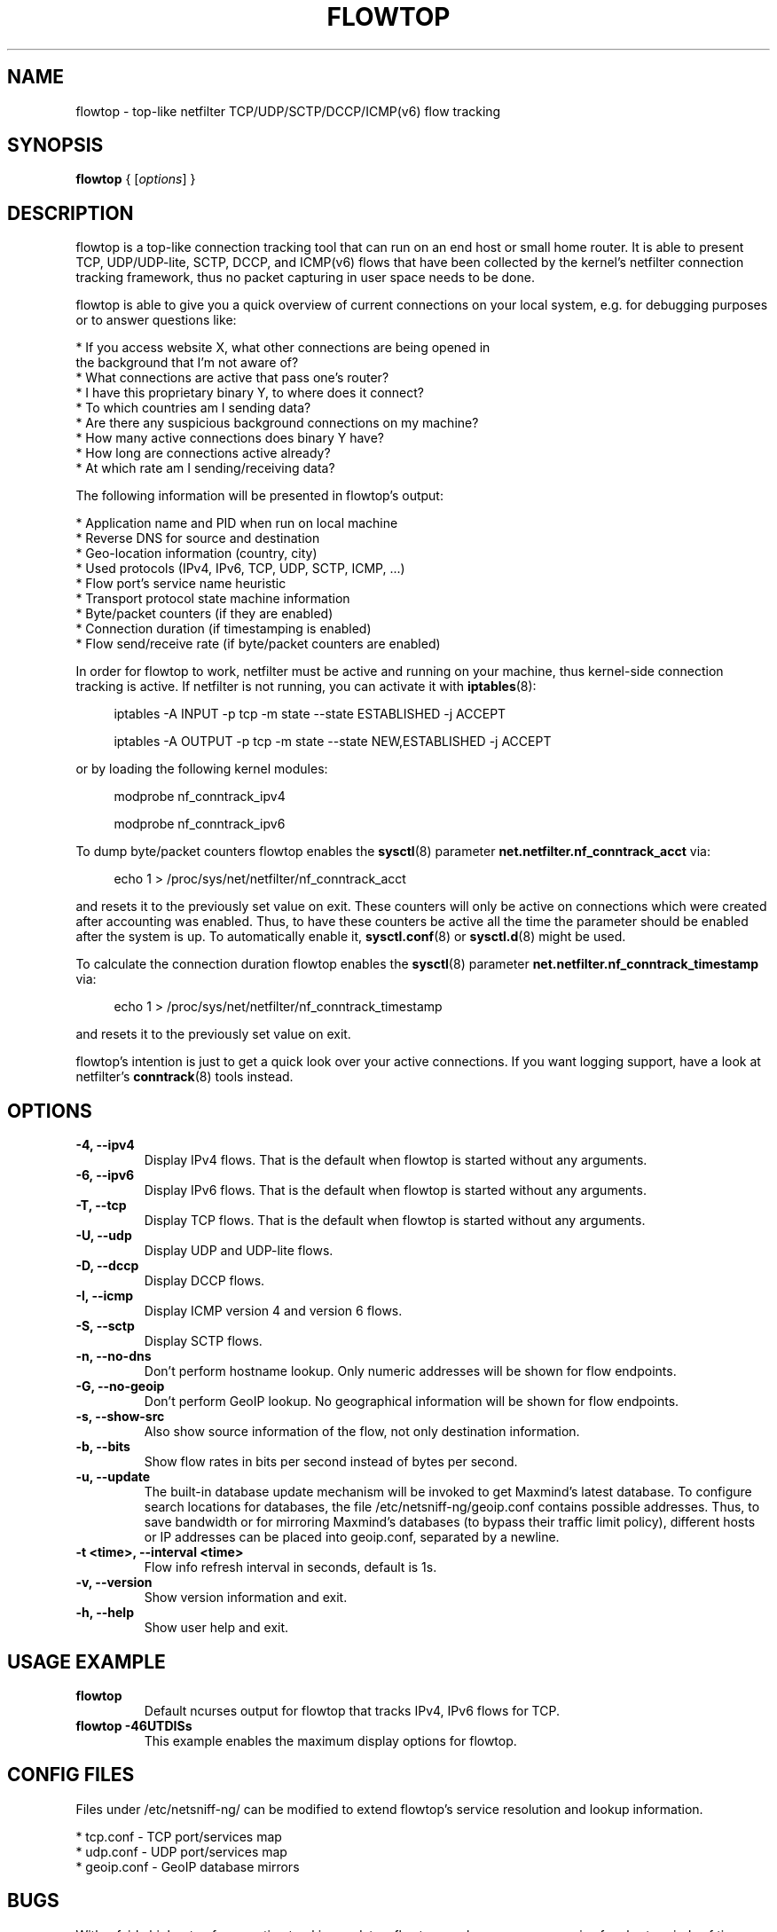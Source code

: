 .\" netsniff-ng - the packet sniffing beast
.\" Copyright 2013 Daniel Borkmann.
.\" Subject to the GPL, version 2.
.TH FLOWTOP 8 "03 March 2013" "Linux" "netsniff-ng toolkit"
.SH NAME
flowtop \- top-like netfilter TCP/UDP/SCTP/DCCP/ICMP(v6) flow tracking
.PP
.SH SYNOPSIS
.PP
\fBflowtop\fP { [\fIoptions\fP] }
.PP
.SH DESCRIPTION
.PP
flowtop is a top-like connection tracking tool that can run on an end host or
small home router. It is able to present TCP, UDP/UDP-lite, SCTP, DCCP, and
ICMP(v6) flows that have been collected by the kernel's netfilter connection
tracking framework, thus no packet capturing in user space needs to be done.
.PP
flowtop is able to give you a quick overview of current connections on your
local system, e.g. for debugging purposes or to answer questions like:
.PP
    * If you access website X, what other connections are being opened in
      the background that I'm not aware of?
    * What connections are active that pass one's router?
    * I have this proprietary binary Y, to where does it connect?
    * To which countries am I sending data?
    * Are there any suspicious background connections on my machine?
    * How many active connections does binary Y have?
    * How long are connections active already?
    * At which rate am I sending/receiving data?
.PP
The following information will be presented in flowtop's output:
.PP
    * Application name and PID when run on local machine
    * Reverse DNS for source and destination
    * Geo-location information (country, city)
    * Used protocols (IPv4, IPv6, TCP, UDP, SCTP, ICMP, ...)
    * Flow port's service name heuristic
    * Transport protocol state machine information
    * Byte/packet counters (if they are enabled)
    * Connection duration (if timestamping is enabled)
    * Flow send/receive rate (if byte/packet counters are enabled)
.PP
In order for flowtop to work, netfilter must be active and running
on your machine, thus kernel-side connection tracking is active. If netfilter
is not running, you can activate it with
.BR iptables (8):
.in +4
.sp
iptables -A INPUT -p tcp -m state --state ESTABLISHED -j ACCEPT
.sp
iptables -A OUTPUT -p tcp -m state --state NEW,ESTABLISHED -j ACCEPT
.in -4
.sp
or by loading the following kernel modules:
.sp
.in +4
modprobe nf_conntrack_ipv4
.sp
modprobe nf_conntrack_ipv6
.in -4
.PP
To dump byte/packet counters flowtop enables the
.BR sysctl (8)
parameter \fBnet.netfilter.nf_conntrack_acct\fP via:
.in +4
.sp
echo 1 > /proc/sys/net/netfilter/nf_conntrack_acct
.sp
.in -4
and resets it to the previously set value on exit. These counters will only be
active on connections which were created after accounting was enabled. Thus, to
have these counters be active all the time the parameter should be enabled after
the system is up. To automatically enable it,
.BR sysctl.conf (8)
or
.BR sysctl.d (8)
might be used.
.PP
To calculate the connection duration flowtop enables the
.BR sysctl (8)
parameter \fBnet.netfilter.nf_conntrack_timestamp\fP via:
.in +4
.sp
echo 1 > /proc/sys/net/netfilter/nf_conntrack_timestamp
.sp
.in -4
and resets it to the previously set value on exit.
.PP
flowtop's intention is just to get a quick look over your active connections.
If you want logging support, have a look at netfilter's
.BR conntrack (8)
tools instead.
.PP
.SH OPTIONS
.TP
.B -4, --ipv4
Display IPv4 flows. That is the default when flowtop is started without
any arguments.
.TP
.B -6, --ipv6
Display IPv6 flows. That is the default when flowtop is started without
any arguments.
.TP
.B -T, --tcp
Display TCP flows. That is the default when flowtop is started without
any arguments.
.TP
.B -U, --udp
Display UDP and UDP-lite flows.
.TP
.B -D, --dccp
Display DCCP flows.
.TP
.B -I, --icmp
Display ICMP version 4 and version 6 flows.
.TP
.B -S, --sctp
Display SCTP flows.
.TP
.B -n, --no-dns
Don't perform hostname lookup. Only numeric addresses will be shown for flow
endpoints.
.TP
.B -G, --no-geoip
Don't perform GeoIP lookup. No geographical information will be shown for flow
endpoints.
.TP
.B -s, --show-src
Also show source information of the flow, not only destination information.
.TP
.B -b, --bits
Show flow rates in bits per second instead of bytes per second.
.TP
.B -u, --update
The built-in database update mechanism will be invoked to get Maxmind's
latest database. To configure search locations for databases, the file
/etc/netsniff-ng/geoip.conf contains possible addresses. Thus, to save
bandwidth or for mirroring Maxmind's databases (to bypass their traffic
limit policy), different hosts or IP addresses can be placed into geoip.conf,
separated by a newline.
.TP
.B -t <time>, --interval <time>
Flow info refresh interval in seconds, default is 1s.
.TP
.B -v, --version
Show version information and exit.
.TP
.B -h, --help
Show user help and exit.
.PP
.SH USAGE EXAMPLE
.TP
.B flowtop
Default ncurses output for flowtop that tracks IPv4, IPv6 flows for TCP.
.TP
.B flowtop -46UTDISs
This example enables the maximum display options for flowtop.
.PP
.SH CONFIG FILES
.PP
Files under /etc/netsniff-ng/ can be modified to extend flowtop's
service resolution and lookup information.
.PP
    * tcp.conf - TCP port/services map
    * udp.conf - UDP port/services map
    * geoip.conf - GeoIP database mirrors
.PP
.SH BUGS
With a fairly high rate of connection tracking updates, flowtop can become
unresponsive for short periods of time while scrolling. The right fix would
be to replace flowtop's connection management backend with a better design
with respect to the locking approach. This is still on the "todo" list.
.PP
.SH LEGAL
flowtop is licensed under the GNU GPL version 2.0.
.PP
.SH HISTORY
.B flowtop
was originally written for the netsniff-ng toolkit by Daniel Borkmann. It
is currently maintained by Tobias Klauser <tklauser@distanz.ch> and Daniel
Borkmann <dborkma@tik.ee.ethz.ch>.
.PP
.SH SEE ALSO
.BR netsniff-ng (8),
.BR trafgen (8),
.BR mausezahn (8),
.BR ifpps (8),
.BR bpfc (8),
.BR astraceroute (8),
.BR curvetun (8),
.BR iptables (8),
.BR sysctl (8),
.BR sysctl.conf (8),
.BR sysctl.d (8)
.PP
.SH AUTHOR
Manpage was written by Daniel Borkmann.
.PP
.SH COLOPHON
This page is part of the Linux netsniff-ng toolkit project. A description of the project,
and information about reporting bugs, can be found at http://netsniff-ng.org/.
